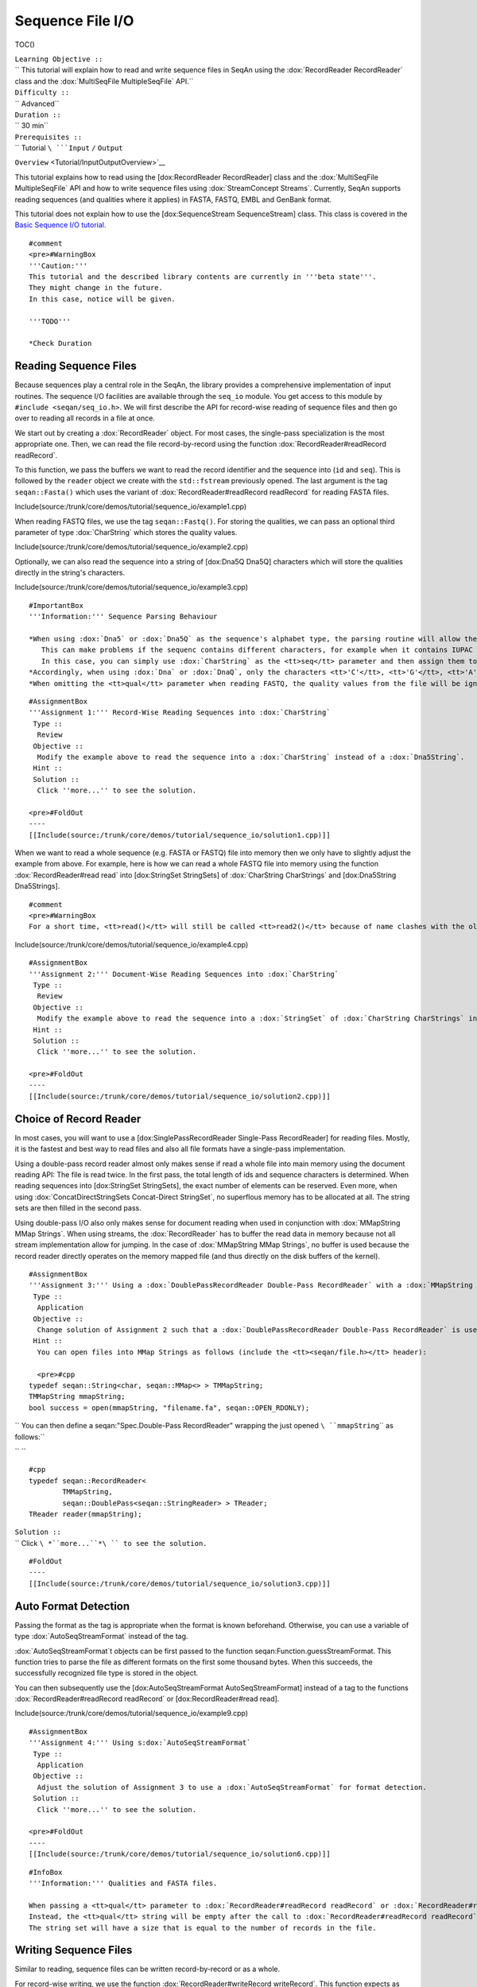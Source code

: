 Sequence File I/O
-----------------

TOC()

| ``Learning Objective ::``
| `` This tutorial will explain how to read and write sequence files in SeqAn using the :dox:`RecordReader RecordReader` class and the :dox:`MultiSeqFile MultipleSeqFile` API.``
| ``Difficulty ::``
| `` Advanced``
| ``Duration ::``
| `` 30 min``
| ``Prerequisites ::``
| `` Tutorial ``\ ```Input`` ``/`` ``Output``
``Overview`` <Tutorial/InputOutputOverview>`__

This tutorial explains how to read using the [dox:RecordReader
RecordReader] class and the :dox:`MultiSeqFile MultipleSeqFile` API and
how to write sequence files using :dox:`StreamConcept Streams`.
Currently, SeqAn supports reading sequences (and qualities where it
applies) in FASTA, FASTQ, EMBL and GenBank format.

This tutorial does not explain how to use the [dox:SequenceStream
SequenceStream] class. This class is covered in the `Basic Sequence I/O
tutorial <Tutorial/BasicSequenceIO>`__.

::

    #comment
    <pre>#WarningBox
    '''Caution:'''
    This tutorial and the described library contents are currently in '''beta state'''.
    They might change in the future.
    In this case, notice will be given.

    '''TODO'''

    *Check Duration

.. raw:: html

   </pre>

Reading Sequence Files
~~~~~~~~~~~~~~~~~~~~~~

Because sequences play a central role in the SeqAn, the library provides
a comprehensive implementation of input routines. The sequence I/O
facilities are available through the ``seq_io`` module. You get access
to this module by ``#include <seqan/seq_io.h>``. We will first describe
the API for record-wise reading of sequence files and then go over to
reading all records in a file at once.

We start out by creating a :dox:`RecordReader` object. For
most cases, the single-pass specialization is the most appropriate one.
Then, we can read the file record-by-record using the function
:dox:`RecordReader#readRecord readRecord`.

To this function, we pass the buffers we want to read the record
identifier and the sequence into (``id`` and ``seq``). This is followed
by the ``reader`` object we create with the ``std::fstream`` previously
opened. The last argument is the tag ``seqan::Fasta()`` which uses the
variant of :dox:`RecordReader#readRecord readRecord` for reading FASTA
files.

Include(source:/trunk/core/demos/tutorial/sequence_io/example1.cpp)

When reading FASTQ files, we use the tag ``seqan::Fastq()``. For storing
the qualities, we can pass an optional third parameter of type
:dox:`CharString` which stores the quality values.

Include(source:/trunk/core/demos/tutorial/sequence_io/example2.cpp)

Optionally, we can also read the sequence into a string of [dox:Dna5Q
Dna5Q] characters which will store the qualities directly in the
string's characters.

Include(source:/trunk/core/demos/tutorial/sequence_io/example3.cpp)

::

    #ImportantBox
    '''Information:''' Sequence Parsing Behaviour

    *When using :dox:`Dna5` or :dox:`Dna5Q` as the sequence's alphabet type, the parsing routine will allow the characters <tt>'C'</tt>, <tt>'G'</tt>, <tt>'A'</tt>, <tt>'T'</tt>, and <tt>'N'</tt> in the sequences of the file.
       This can make problems if the sequenc contains different characters, for example when it contains IUPAC characters.
       In this case, you can simply use :dox:`CharString` as the <tt>seq</tt> parameter and then assign them to a :dox:`Dna5String`.
    *Accordingly, when using :dox:`Dna` or :dox:`DnaQ`, only the characters <tt>'C'</tt>, <tt>'G'</tt>, <tt>'A'</tt>, and <tt>'T'</tt> are allowed.
    *When omitting the <tt>qual</tt> parameter when reading FASTQ, the quality values from the file will be ignored.

::

    #AssignmentBox
    '''Assignment 1:''' Record-Wise Reading Sequences into :dox:`CharString`
     Type ::
      Review
     Objective ::
      Modify the example above to read the sequence into a :dox:`CharString` instead of a :dox:`Dna5String`.
     Hint ::
     Solution ::
      Click ''more...'' to see the solution.

    <pre>#FoldOut
    ----
    [[Include(source:/trunk/core/demos/tutorial/sequence_io/solution1.cpp)]]

.. raw:: html

   </pre>

When we want to read a whole sequence (e.g. FASTA or FASTQ) file into
memory then we only have to slightly adjust the example from above. For
example, here is how we can read a whole FASTQ file into memory using
the function :dox:`RecordReader#read read` into [dox:StringSet
StringSets] of :dox:`CharString CharStrings` and [dox:Dna5String
Dna5Strings].

::

    #comment
    <pre>#WarningBox
    For a short time, <tt>read()</tt> will still be called <tt>read2()</tt> because of name clashes with the old I/O system.

.. raw:: html

   </pre>

Include(source:/trunk/core/demos/tutorial/sequence_io/example4.cpp)

::

    #AssignmentBox
    '''Assignment 2:''' Document-Wise Reading Sequences into :dox:`CharString`
     Type ::
      Review
     Objective ::
      Modify the example above to read the sequence into a :dox:`StringSet` of :dox:`CharString CharStrings` instead of a :dox:`Dna5String Dna5Strings`.
     Hint ::
     Solution ::
      Click ''more...'' to see the solution.

    <pre>#FoldOut
    ----
    [[Include(source:/trunk/core/demos/tutorial/sequence_io/solution2.cpp)]]

.. raw:: html

   </pre>

Choice of Record Reader
~~~~~~~~~~~~~~~~~~~~~~~

In most cases, you will want to use a [dox:SinglePassRecordReader
Single-Pass RecordReader] for reading files. Mostly, it is the fastest
and best way to read files and also all file formats have a single-pass
implementation.

Using a double-pass record reader almost only makes sense if read a
whole file into main memory using the document reading API: The file is
read twice. In the first pass, the total length of ids and sequence
characters is determined. When reading sequences into [dox:StringSet
StringSets], the exact number of elements can be reserved. Even more,
when using :dox:`ConcatDirectStringSets Concat-Direct StringSet`, no
superflous memory has to be allocated at all. The string sets are then
filled in the second pass.

Using double-pass I/O also only makes sense for document reading when
used in conjunction with :dox:`MMapString MMap Strings`. When using
streams, the :dox:`RecordReader` has to buffer the read data
in memory because not all stream implementation allow for jumping. In
the case of :dox:`MMapString MMap Strings`, no buffer is used because the
record reader directly operates on the memory mapped file (and thus
directly on the disk buffers of the kernel).

::

    #AssignmentBox
    '''Assignment 3:''' Using a :dox:`DoublePassRecordReader Double-Pass RecordReader` with a :dox:`MMapString MMap String`.
     Type ::
      Application
     Objective ::
      Change solution of Assignment 2 such that a :dox:`DoublePassRecordReader Double-Pass RecordReader` is used with a :dox:`MMapString MMap String`.
     Hint ::
      You can open files into MMap Strings as follows (include the <tt><seqan/file.h></tt> header):

      <pre>#cpp
    typedef seqan::String<char, seqan::MMap<> > TMMapString;
    TMMapString mmapString;
    bool success = open(mmapString, "filename.fa", seqan::OPEN_RDONLY);


`` You can then define a seqan:"Spec.Double-Pass RecordReader" wrapping the just opened ``\ ``mmapString``\ `` as follows:``

`` ``

::

    #cpp
    typedef seqan::RecordReader<
            TMMapString,
            seqan::DoublePass<seqan::StringReader> > TReader;
    TReader reader(mmapString);


| ``Solution ::``
| `` Click ``\ *``more...``*\ `` to see the solution.``

::

    #FoldOut
    ----
    [[Include(source:/trunk/core/demos/tutorial/sequence_io/solution3.cpp)]]

.. raw:: html

   </pre>

Auto Format Detection
~~~~~~~~~~~~~~~~~~~~~

Passing the format as the tag is appropriate when the format is known
beforehand. Otherwise, you can use a variable of type
:dox:`AutoSeqStreamFormat` instead of the tag.

:dox:`AutoSeqStreamFormat`t objects can be first
passed to the function seqan:Function.guessStreamFormat. This function
tries to parse the file as different formats on the first some thousand
bytes. When this succeeds, the successfully recognized file type is
stored in the object.

You can then subsequently use the [dox:AutoSeqStreamFormat
AutoSeqStreamFormat] instead of a tag to the functions
:dox:`RecordReader#readRecord readRecord` or [dox:RecordReader#read
read].

Include(source:/trunk/core/demos/tutorial/sequence_io/example9.cpp)

::

    #AssignmentBox
    '''Assignment 4:''' Using s:dox:`AutoSeqStreamFormat`
     Type ::
      Application
     Objective ::
      Adjust the solution of Assignment 3 to use a :dox:`AutoSeqStreamFormat` for format detection.
     Solution ::
      Click ''more...'' to see the solution.

    <pre>#FoldOut
    ----
    [[Include(source:/trunk/core/demos/tutorial/sequence_io/solution6.cpp)]]

.. raw:: html

   </pre>

::

    #InfoBox
    '''Information:''' Qualities and FASTA files.

    When passing a <tt>qual</tt> parameter to :dox:`RecordReader#readRecord readRecord` or :dox:`RecordReader#read read` then this cannot be filled with qualities from the file since FASTA files do not contain any.
    Instead, the <tt>qual</tt> string will be empty after the call to :dox:`RecordReader#readRecord readRecord` and after the call to :dox:`RecordReader#read read`, it will be a string set with empty entries.
    The string set will have a size that is equal to the number of records in the file.

Writing Sequence Files
~~~~~~~~~~~~~~~~~~~~~~

Similar to reading, sequence files can be written record-by-record or as
a whole.

For record-wise writing, we use the function
:dox:`RecordReader#writeRecord writeRecord`. This function expects as
parameters, the :dox:`StreamConcept` to write to, the data
to write, followed by the format tag. The following example writes an
identifier and a sequence :dox:`StringSet` record-by-record to
stdout.

Include(source:/trunk/core/demos/tutorial/sequence_io/example6.cpp)

The result on the console looks like this:

::

    #ShellBox
    >id1
    CGATCGATCGAT
    >id2
    AAAAAAAAAAAA

::

    #AssignmentBox
    '''Assignment 5:''' Writing out FASTQ.
     Type ::
      Application
     Objective ::
      Change the example above such that the two sequences are written as FASTQ with qualities.
      Use the quality strings <tt>"IIIIIIIIIHII"</tt> and <tt>"IIIIIIIIIIII"</tt>.
     Hint ::
      Simply use a new :dox:`StringSet` <tt>quals</tt> of :dox:`CharString`, append the quality strings, and modify the line with the <tt>writeRecord()</tt> call.
     Solution ::
      Click ''more...'' to see the solution.

    <pre>#FoldOut
    ----
    [[Include(source:/trunk/core/demos/tutorial/sequence_io/solution5.cpp)]]

    The output looks as follows:

    <pre>#ShellBox
    @id1
    CGATCGATCGAT
    +
    IIIIIIIIIHII
    @id2
    AAAAAAAAAAAA
    +
    IIIIIIIIIIII

.. raw:: html

   </pre>

.. raw:: html

   </pre>

For writing out whole string sets at once, we use the function
:dox:`RecordReader#write write`. The transition from record-wise writing
to writing whole string sets is of similar simplicity as for reading:

::

    #comment
    <pre>#WarningBox
    For a short time, <tt>write()</tt> will still be called <tt>write2()</tt> because of name clashes with the old I/O system.

.. raw:: html

   </pre>

Include(source:/trunk/core/demos/tutorial/sequence_io/example8.cpp)

Using MultiSeqFile
~~~~~~~~~~~~~~~~~~

::

    #comment
    <pre>#WarningBox
    Deprecate <tt>MultiSeqFile</tt> in favour of <tt>FaiIndex</tt>?

.. raw:: html

   </pre>

The class :dox:`MultiSeqFile` (which actually is a shortcut
to a memory mapped string set) allows to read sequence files in a
two-pass approach: First, the file is read and the start positions of
each sequence record in the file is stored in memory. The file is kept
open as a memory mapped file.

Then, we can access the identifier, sequence, and quality string of a
record using functions such as :dox:`assignSeqId`.

Indexed reading can be done through :dox:`MultiSeqFile`
which is a shortcut to a memory mapped string set. We open the file
using :dox:`File#open open` on its ``concat`` member (which is a
:dox:`MMapString MMap String`). The function :dox:`split` then
parses the file contents and sets the separating indexes of the
:dox:`StringSet`. For this, we need the file format. We could
give a specify format in the tag (e.g. ``seqan::Fastq()``) or use
:dox:`AutoSeqFormat` together with [dox:guessFormat
guessFormat].

The following example
[source:trunk/core/demos/tutorial/sequence\_io/example5.cpp (full
source)] demonstrates how to use :dox:`MultiSeqFile` to read
sequence files. First, we include the necessary headers and start our
``main()`` function.

.. includefrags:: core/demos/tutorial/sequence_io/example5.cpp
   :fragment: includes-main

Then, we declare the :dox:`MultiSeqFile` object and open it
with the value of ``argv[1]``. If no parameters are given then we exit
the program with status code ``1``.

.. includefrags:: core/demos/tutorial/sequence_io/example5.cpp
   :fragment: open

This is followed by using :dox:`AutoSeqFormat` for guessing
the sequence file type.

.. includefrags:: core/demos/tutorial/sequence_io/example5.cpp
   :fragment: guess

After guessing the file type, we can now use this knowledge to compute
the start positions of each record using the function :dox:`split`.

.. includefrags:: core/demos/tutorial/sequence_io/example5.cpp
   :fragment: split

After the call to :dox:`split`, we can get the number of sequences
in the file using the function :dox:`ContainerConcept#length length`. We
declare the :dox:`StringSet StringSets` for storing the sequences and
sequence ids and reserve the exact space for the number of elements we
need.

.. includefrags:: core/demos/tutorial/sequence_io/example5.cpp
   :fragment: load

Then, we declare some buffers for storing the sequence id, characters,
and the quality values.

.. includefrags:: core/demos/tutorial/sequence_io/example5.cpp
   :fragment: buffers

Now, we can access the sequence, qualities and ids using the functions
:dox:`assignSeq`, :dox:`assignQual`, and
:dox:`assignSeqId`. Note that these functions still have to
do some parsing of the input file. The number of sequences is the same
as the number of entries in the ``MultiSeqFile`` ``StringSet`` as
returned by :dox:`ContainerConcept#length length`.

In the following loop, we first extract the sequences, qualities, and
the sequence id. Then, the qualities are stored in the :dox:`Dna5Q`
letters of the string. The sequence with qualities and the sequence ids
are then stored in the variables ``seqs`` and ``seqIDs`` we allocated
above.

.. includefrags:: core/demos/tutorial/sequence_io/example5.cpp
   :fragment: output

Finally, we return the status code ``0`` at the end of our ``main()``
function.

.. includefrags:: core/demos/tutorial/sequence_io/example5.cpp
   :fragment: return

Indexed reading has multiple advantages:

-  Its performance is only slightly worse than when reading sequentially
   with a double-pass String RecordReader.
-  The input file is mapped into main memory and otherwise complicated
   page-wise memory management is done by the operating system and does
   not have to be implemented by the user:

| ``  The user can access the file almost at random and only the used parts will be loaded into main memory.``
| ``  This is quite efficient when only few sequences are needed.``

If you need to have fast random access to all sequences in a file then
loading it into a :dox:`ConcatDirectStringSet Concat-Direct StringSet`
with the batch-reading API is faster than using [dox:MultiSeqFile
MultiSeqFile].

::

    #AssignmentBox
    '''Assignment 6:''' MultiSeqFile Review
     Type ::
      Review
     Objective ::
      Change the example above, so the sequence file that is read is written to the user in a TSV format.
      For each record in the input file with id <tt>${ID}</tt>, sequence <tt>${SEQ}</tt>, and quality string <tt>${QUAL}</tt>, write out a line <tt>${ID}\t${SEQ}\t${QUAL}</tt>.
     Solution ::
      Click ''more...'' to see the solution.

    <pre>#FoldOut
    ----
    <pre>#cpp
    #include <seqan/file.h>
    #include <iostream>

    int main (int argc, char const ** argv)
    {
        seqan::MultiSeqFile multiSeqFile;
    {|
    ! open(multiSeqFile.concat, argv[1], seqan::OPEN_RDONLY))
    |}

            return 1;

        seqan::AutoSeqFormat format;
        guessFormat(multiSeqFile.concat, format);
        split(multiSeqFile, format);

        seqan::String<seqan::Dna5> seq;
        seqan::CharString qual;
        seqan::CharString id;

        for (unsigned i = 0; i < seqCount; ++i)
        {
            assignSeq(seq, multiSeqFile[i], format);    // read sequence
            assignQual(qual, multiSeqFile[i], format);  // read ascii quality values
            assignSeqId(id, multiSeqFile[i], format);   // read sequence id

            std::cout << id << '\t' << seq << '\t' << qual << '\n';
        }

        return 0;
    }

.. raw:: html

   </pre>

.. raw:: html

   </pre>

Next Steps
~~~~~~~~~~

-  Read the Wikipedia articles about the `FASTA file
   format <http://en.wikipedia.org/wiki/FASTA_format>`__ and the `FASTQ
   file format and quality
   values <http://en.wikipedia.org/wiki/FASTQ_format>`__ to refresh your
   knowledge.
-  Read the `Basic Sequence I/O <Tutorial/BasicSequenceIO>`__ tutorial
   to learn how to use the :dox:`SequenceStream` class.
-  Read the `Indexed FASTA I/O <Tutorial/IndexedFastaIO>`__ tutorial to
   learn how to read FASTA files efficiently in a random-access fashion.
-  Continue with the `rest of the tutorials <Tutorial>`__.

Submit a Comment
^^^^^^^^^^^^^^^^

If you found a mistake, or have suggestions about an improvement of this
page:
[/newticket?component=Documentation&description=Tutorial+Enhancement+for+page+http://trac.seqan.de/wiki/Tutorial/SequenceFileIO&type=enhancement
submit your comment]

.. raw:: mediawiki

   {{TracNotice|{{PAGENAME}}}}

